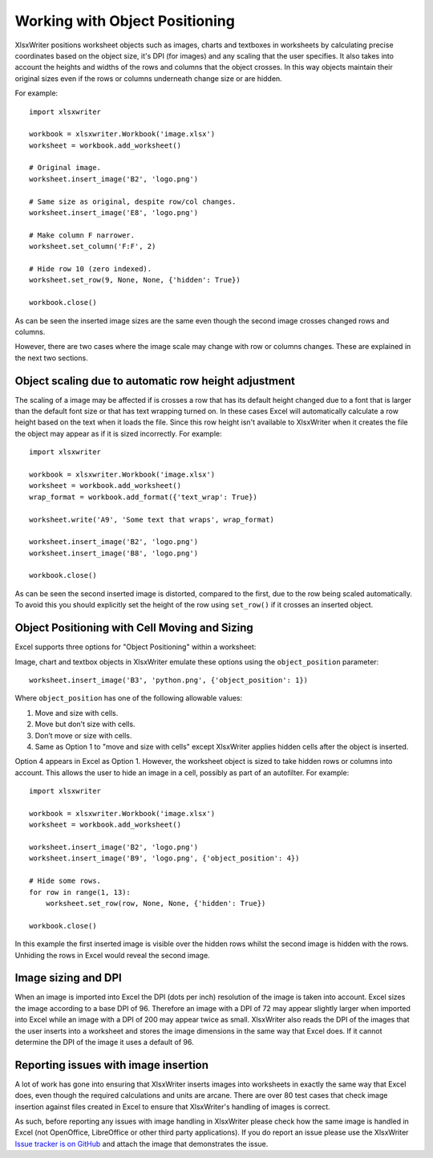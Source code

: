 .. SPDX-License-Identifier: BSD-2-Clause
   Copyright (c) 2013-2025, John McNamara, jmcnamara@cpan.org

.. _object_position:

Working with Object Positioning
===============================

XlsxWriter positions worksheet objects such as images, charts and textboxes in
worksheets by calculating precise coordinates based on the object size, it's
DPI (for images) and any scaling that the user specifies. It also takes into
account the heights and widths of the rows and columns that the object
crosses. In this way objects maintain their original sizes even if the rows or
columns underneath change size or are hidden.

For example::

    import xlsxwriter

    workbook = xlsxwriter.Workbook('image.xlsx')
    worksheet = workbook.add_worksheet()

    # Original image.
    worksheet.insert_image('B2', 'logo.png')

    # Same size as original, despite row/col changes.
    worksheet.insert_image('E8', 'logo.png')

    # Make column F narrower.
    worksheet.set_column('F:F', 2)

    # Hide row 10 (zero indexed).
    worksheet.set_row(9, None, None, {'hidden': True})

    workbook.close()

.. image:: _images/object_position1.png

As can be seen the inserted image sizes are the same even though the second
image crosses changed rows and columns.

However, there are two cases where the image scale may change with row or
columns changes. These are explained in the next two sections.

.. _object_position_auto_row_height:

Object scaling due to automatic row height adjustment
-----------------------------------------------------

The scaling of a image may be affected if is crosses a row that has its
default height changed due to a font that is larger than the default font size
or that has text wrapping turned on. In these cases Excel will automatically
calculate a row height based on the text when it loads the file. Since this
row height isn't available to XlsxWriter when it creates the file the object
may appear as if it is sized incorrectly. For example::

    import xlsxwriter

    workbook = xlsxwriter.Workbook('image.xlsx')
    worksheet = workbook.add_worksheet()
    wrap_format = workbook.add_format({'text_wrap': True})

    worksheet.write('A9', 'Some text that wraps', wrap_format)

    worksheet.insert_image('B2', 'logo.png')
    worksheet.insert_image('B8', 'logo.png')

    workbook.close()

.. image:: _images/object_position2.png

As can be seen the second inserted image is distorted, compared to the first,
due to the row being scaled automatically. To avoid this you should explicitly
set the height of the row using ``set_row()`` if it crosses an inserted
object.

Object Positioning with Cell Moving and Sizing
----------------------------------------------

Excel supports three options for "Object Positioning" within a worksheet:

.. image:: _images/object_position3.png


Image, chart and textbox objects in XlsxWriter emulate these options using the
``object_position`` parameter::

    worksheet.insert_image('B3', 'python.png', {'object_position': 1})

Where ``object_position`` has one of the following allowable values:

1. Move and size with cells.
2. Move but don’t size with cells.
3. Don’t move or size with cells.
4. Same as Option 1 to "move and size with cells" except XlsxWriter applies
   hidden cells after the object is inserted.

Option 4 appears in Excel as Option 1. However, the worksheet object is sized
to take hidden rows or columns into account. This allows the user to hide an
image in a cell, possibly as part of an autofilter. For example::

    import xlsxwriter

    workbook = xlsxwriter.Workbook('image.xlsx')
    worksheet = workbook.add_worksheet()

    worksheet.insert_image('B2', 'logo.png')
    worksheet.insert_image('B9', 'logo.png', {'object_position': 4})

    # Hide some rows.
    for row in range(1, 13):
        worksheet.set_row(row, None, None, {'hidden': True})

    workbook.close()

.. image:: _images/object_position4.png

In this example the first inserted image is visible over the hidden rows
whilst the second image is hidden with the rows. Unhiding the rows in Excel
would reveal the second image.

Image sizing and DPI
--------------------

When an image is imported into Excel the DPI (dots per inch) resolution of the
image is taken into account. Excel sizes the image according to a base DPI
of 96. Therefore an image with a DPI of 72 may appear slightly larger when
imported into Excel while an image with a DPI of 200 may appear twice as
small. XlsxWriter also reads the DPI of the images that the user inserts into
a worksheet and stores the image dimensions in the same way that Excel
does. If it cannot determine the DPI of the image it uses a default of 96.

Reporting issues with image insertion
-------------------------------------

A lot of work has gone into ensuring that XlsxWriter inserts images into
worksheets in exactly the same way that Excel does, even though the required
calculations and units are arcane. There are over 80 test cases that check
image insertion against files created in Excel to ensure that XlsxWriter's
handling of images is correct.

As such, before reporting any issues with image handling in XlsxWriter please
check how the same image is handled in Excel (not OpenOffice, LibreOffice or
other third party applications). If you do report an issue please use the
XlsxWriter
`Issue tracker is on GitHub <https://github.com/jmcnamara/XlsxWriter/issues>`_
and attach the image that demonstrates the issue.
